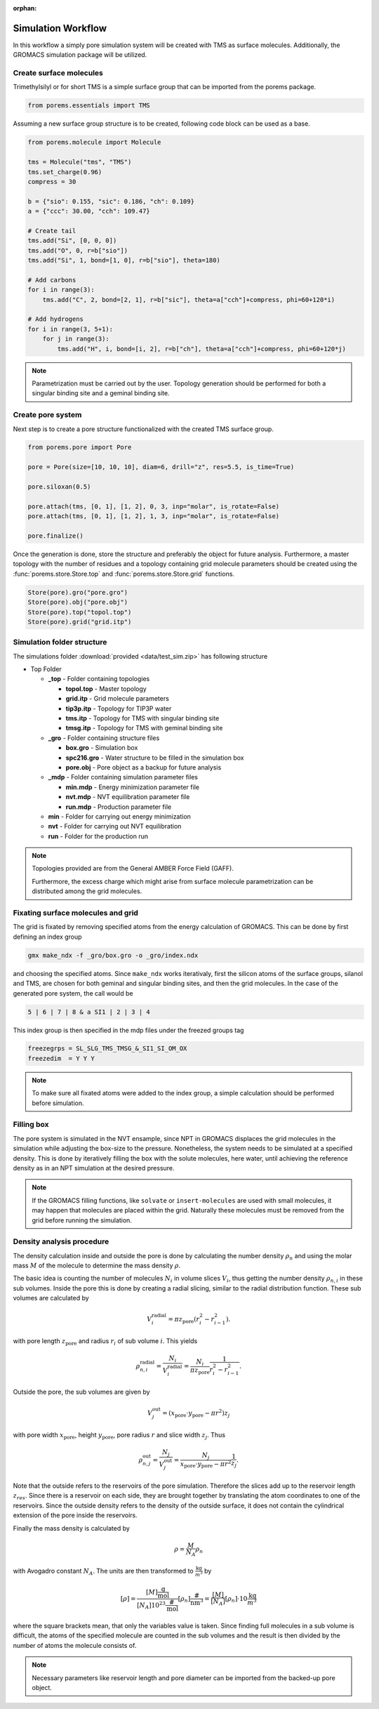 :orphan:

.. raw:: html

  <div class="container-fluid">
    <div class="row">
      <div class="col-md-10">
        <div style="text-align: justify; text-justify: inter-word;">

Simulation Workflow
===================

In this workflow a simply pore simulation system will be created with TMS as
surface molecules. Additionally, the GROMACS simulation package will be utilized.


Create surface molecules
------------------------

Trimethylsilyl or for short TMS is a simple surface group that can be imported
from the porems package.

.. code-block:: python

  from porems.essentials import TMS

Assuming a new surface group structure is to be created, following code block
can be used as a base.

.. code-block:: python

  from porems.molecule import Molecule

  tms = Molecule("tms", "TMS")
  tms.set_charge(0.96)
  compress = 30

  b = {"sio": 0.155, "sic": 0.186, "ch": 0.109}
  a = {"ccc": 30.00, "cch": 109.47}

  # Create tail
  tms.add("Si", [0, 0, 0])
  tms.add("O", 0, r=b["sio"])
  tms.add("Si", 1, bond=[1, 0], r=b["sio"], theta=180)

  # Add carbons
  for i in range(3):
      tms.add("C", 2, bond=[2, 1], r=b["sic"], theta=a["cch"]+compress, phi=60+120*i)

  # Add hydrogens
  for i in range(3, 5+1):
      for j in range(3):
          tms.add("H", i, bond=[i, 2], r=b["ch"], theta=a["cch"]+compress, phi=60+120*j)

.. figure::  /pics/flow/tms.png
 :align: center
 :width: 30%
 :name: fig1

.. note::

  Parametrization must be carried out by the user. Topology generation should
  be performed for both a singular binding site and a geminal binding site.


Create pore system
------------------

Next step is to create a pore structure functionalized with the created TMS
surface group.

.. code-block:: python

  from porems.pore import Pore

  pore = Pore(size=[10, 10, 10], diam=6, drill="z", res=5.5, is_time=True)

  pore.siloxan(0.5)

  pore.attach(tms, [0, 1], [1, 2], 0, 3, inp="molar", is_rotate=False)
  pore.attach(tms, [0, 1], [1, 2], 1, 3, inp="molar", is_rotate=False)

  pore.finalize()

.. figure::  /pics/flow/pore.png
 :align: center
 :width: 50%
 :name: fig2

Once the generation is done, store the structure and preferably the object for
future analysis. Furthermore, a master topology with the number of residues and
a topology containing grid molecule parameters should be created using the
:func:`porems.store.Store.top` and :func:`porems.store.Store.grid` functions.

.. code-block:: python

  Store(pore).gro("pore.gro")
  Store(pore).obj("pore.obj")
  Store(pore).top("topol.top")
  Store(pore).grid("grid.itp")


Simulation folder structure
---------------------------

The simulations folder :download:`provided <data/test_sim.zip>` has following structure

* Top Folder

  * **_top** - Folder containing topologies

    * **topol.top** - Master topology

    * **grid.itp** - Grid molecule parameters

    * **tip3p.itp** - Topology for TIP3P water

    * **tms.itp** - Topology for TMS with singular binding site

    * **tmsg.itp** - Topology for TMS with geminal binding site

  * **_gro** - Folder containing structure files

    * **box.gro** - Simulation box

    * **spc216.gro** - Water structure to be filled in the simulation box

    * **pore.obj** - Pore object as a backup for future analysis

  * **_mdp** - Folder containing simulation parameter files

    * **min.mdp** - Energy minimization parameter file

    * **nvt.mdp** - NVT equilibration parameter file

    * **run.mdp** - Production parameter file

  * **min** - Folder for carrying out energy minimization

  * **nvt** - Folder for carrying out NVT equilibration

  * **run** - Folder for the production run

.. note::

  Topologies provided are from the General AMBER Force Field (GAFF).

  Furthermore, the excess charge which might arise from surface molecule
  parametrization can be distributed among the grid molecules.



Fixating surface molecules and grid
------------------------------------

The grid is fixated by removing specified atoms from the energy calculation of
GROMACS. This can be done by first defining an index group

.. code-block:: bash

  gmx make_ndx -f _gro/box.gro -o _gro/index.ndx

and choosing the specified atoms. Since ``make_ndx`` works iterativaly, first
the silicon atoms of the surface groups, silanol and TMS, are chosen for both
geminal and singular binding sites, and then the grid molecules. In the case of
the generated pore system, the call would be

.. code-block:: bash

  5 | 6 | 7 | 8 & a SI1 | 2 | 3 | 4

This index group is then specified in the mdp files under the freezed groups tag

.. code-block:: bash

  freezegrps = SL_SLG_TMS_TMSG_&_SI1_SI_OM_OX
  freezedim  = Y Y Y

.. note::

   To make sure all fixated atoms were added to the index group, a simple
   calculation should be performed before simulation.



Filling box
-----------

The pore system is simulated in the NVT ensample, since NPT in GROMACS displaces
the grid molecules in the simulation while adjusting the box-size to the pressure.
Nonetheless, the system needs to be simulated at a specified density. This is
done by iteratively filling the box with the solute molecules, here water, until
achieving the reference density as in an NPT simulation at the desired pressure.

.. note::

  If the GROMACS filling functions, like ``solvate`` or ``insert-molecules``
  are used with small molecules, it may happen that molecules are placed within
  the grid. Naturally these molecules must be removed from the grid before
  running the simulation.


Density analysis procedure
--------------------------

The density calculation inside and outside the pore is done by calculating
the number density :math:`\rho_n` and using the molar mass :math:`M` of the
molecule to determine the mass density :math:`\rho`.

The basic idea is counting the number of molecules :math:`N_i` in volume slices
:math:`V_i`, thus getting the number density :math:`\rho_{n,i}` in these
sub volumes. Inside the pore this is done by creating a radial slicing,
similar to the radial distribution function. These sub volumes are calculated by

.. math::

    V_i^\text{radial}=\pi z_\text{pore}(r_i^2-r_{i-1}^2).

with pore length :math:`z_\text{pore}` and radius :math:`r_i` of sub volume
:math:`i`. This yields

.. math::

    \rho_{n,i}^\text{radial}=\frac{N_i}{V_i^\text{radial}}=\frac{N_i}{\pi z_\text{pore}}\frac{1}{r_i^2-r_{i-1}^2}.

Outside the pore, the sub volumes are given by

.. math::

    V_j^\text{out}=(x_\text{pore}\cdot y_\text{pore}-\pi r^2)z_j

with pore width :math:`x_\text{pore}`, height :math:`y_\text{pore}`, pore radius
:math:`r` and slice width :math:`z_j`. Thus

.. math::

    \rho_{n,j}^\text{out}=\frac{N_j}{V_j^\text{out}}=\frac{N_j}{x_\text{pore}\cdot y_\text{pore}-\pi r^2}\frac{1}{z_j}.

Note that the outside refers to the reservoirs of the pore simulation.
Therefore the slices add up to the reservoir length :math:`z_{res}`.
Since there is a reservoir on each side, they are brought together
by translating the atom coordinates to one of the reservoirs. Since the
outside density refers to the density of the outside surface, it does
not contain the cylindrical extension of the pore inside the reservoirs.

Finally the mass density is calculated by

.. math::

    \rho=\frac M{N_A}\rho_n

with Avogadro constant :math:`N_A`. The units are then transformed to
:math:`\frac{\text{kg}}{\text m^3}` by

.. math::

    [\rho]=\frac{[M]\frac{\text{g}}{\text{mol}}}{[N_A]10^{23}\frac{\#}{\text{mol}}}[\rho_n]\frac{\#}{\text{nm}^3}
           =\frac{[M]}{[N_A]}[\rho_n]\cdot10\frac{\text{kg}}{\text m^3}

where the square brackets mean, that only the variables value is taken.
Since finding full molecules in a sub volume is difficult, the atoms
of the specified molecule are counted in the sub volumes and the result
is then divided by the number of atoms the molecule consists of.

.. note::

  Necessary parameters like reservoir length and pore diameter can be imported
  from the backed-up pore object.


.. raw:: html

        </div>
      </div>
    </div>
  </div>
